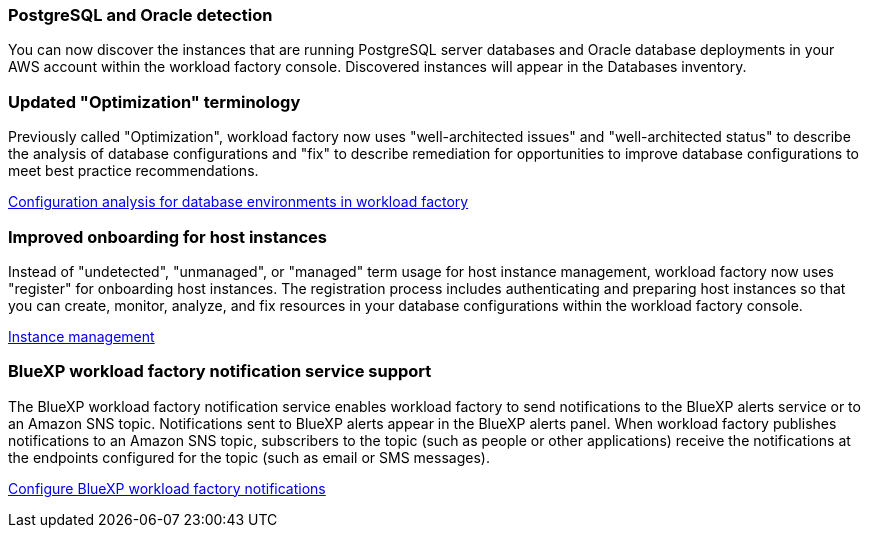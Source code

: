 === PostgreSQL and Oracle detection

You can now discover the instances that are running PostgreSQL server databases and Oracle database deployments in your AWS account within the workload factory console. Discovered instances will appear in the Databases inventory. 

=== Updated "Optimization" terminology

Previously called "Optimization", workload factory now uses "well-architected issues" and "well-architected status" to describe the analysis of database configurations and "fix" to describe remediation for opportunities to improve database configurations to meet best practice recommendations.

link:https://docs.netapp.com/us-en/workload-databases/optimize-overview.html[Configuration analysis for database environments in workload factory]

=== Improved onboarding for host instances

Instead of "undetected", "unmanaged", or "managed" term usage for host instance management, workload factory now uses "register" for onboarding host instances. The registration process includes authenticating and preparing host instances so that you can create, monitor, analyze, and fix resources in your database configurations within the workload factory console. 

link:https://docs.netapp.com/us-en/workload-databases/manage-instance.html[Instance management]

=== BlueXP workload factory notification service support
The BlueXP workload factory notification service enables workload factory to send notifications to the BlueXP alerts service or to an Amazon SNS topic. Notifications sent to BlueXP alerts appear in the BlueXP alerts panel. When workload factory publishes notifications to an Amazon SNS topic, subscribers to the topic (such as people or other applications) receive the notifications at the endpoints configured for the topic (such as email or SMS messages).

https://docs.netapp.com/us-en/workload-setup-admin/configure-notifications.html[Configure BlueXP workload factory notifications]
